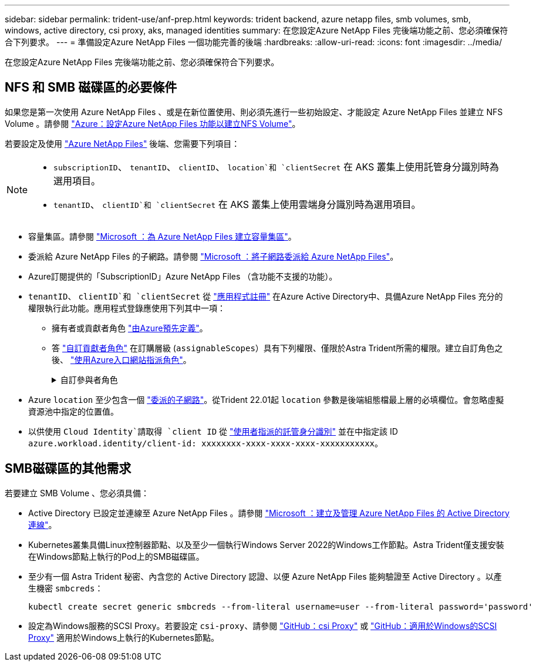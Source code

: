 ---
sidebar: sidebar 
permalink: trident-use/anf-prep.html 
keywords: trident backend, azure netapp files, smb volumes, smb, windows, active directory, csi proxy, aks, managed identities 
summary: 在您設定Azure NetApp Files 完後端功能之前、您必須確保符合下列要求。 
---
= 準備設定Azure NetApp Files 一個功能完善的後端
:hardbreaks:
:allow-uri-read: 
:icons: font
:imagesdir: ../media/


[role="lead"]
在您設定Azure NetApp Files 完後端功能之前、您必須確保符合下列要求。



== NFS 和 SMB 磁碟區的必要條件

如果您是第一次使用 Azure NetApp Files 、或是在新位置使用、則必須先進行一些初始設定、才能設定 Azure NetApp Files 並建立 NFS Volume 。請參閱 https://docs.microsoft.com/en-us/azure/azure-netapp-files/azure-netapp-files-quickstart-set-up-account-create-volumes["Azure：設定Azure NetApp Files 功能以建立NFS Volume"^]。

若要設定及使用 https://azure.microsoft.com/en-us/services/netapp/["Azure NetApp Files"^] 後端、您需要下列項目：

[NOTE]
====
* `subscriptionID`、 `tenantID`、 `clientID`、 `location`和 `clientSecret` 在 AKS 叢集上使用託管身分識別時為選用項目。
* `tenantID`、 `clientID`和 `clientSecret` 在 AKS 叢集上使用雲端身分識別時為選用項目。


====
* 容量集區。請參閱 link:https://learn.microsoft.com/en-us/azure/azure-netapp-files/azure-netapp-files-set-up-capacity-pool["Microsoft ：為 Azure NetApp Files 建立容量集區"^]。
* 委派給 Azure NetApp Files 的子網路。請參閱 link:https://learn.microsoft.com/en-us/azure/azure-netapp-files/azure-netapp-files-delegate-subnet["Microsoft ：將子網路委派給 Azure NetApp Files"^]。
* Azure訂閱提供的「SubscriptionID」Azure NetApp Files （含功能不支援的功能）。
* `tenantID`、 `clientID`和 `clientSecret` 從 link:https://docs.microsoft.com/en-us/azure/active-directory/develop/howto-create-service-principal-portal["應用程式註冊"^] 在Azure Active Directory中、具備Azure NetApp Files 充分的權限執行此功能。應用程式登錄應使用下列其中一項：
+
** 擁有者或貢獻者角色 link:https://docs.microsoft.com/en-us/azure/role-based-access-control/built-in-roles["由Azure預先定義"^]。
** 答 link:https://learn.microsoft.com/en-us/azure/role-based-access-control/custom-roles-portal["自訂貢獻者角色"] 在訂購層級 (`assignableScopes`）具有下列權限、僅限於Astra Trident所需的權限。建立自訂角色之後、 link:https://learn.microsoft.com/en-us/azure/role-based-access-control/role-assignments-portal["使用Azure入口網站指派角色"^]。
+
.自訂參與者角色
[%collapsible]
====
[source, JSON]
----
{
    "id": "/subscriptions/<subscription-id>/providers/Microsoft.Authorization/roleDefinitions/<role-definition-id>",
    "properties": {
        "roleName": "custom-role-with-limited-perms",
        "description": "custom role providing limited permissions",
        "assignableScopes": [
            "/subscriptions/<subscription-id>"
        ],
        "permissions": [
            {
                "actions": [
                    "Microsoft.NetApp/netAppAccounts/capacityPools/read",
                    "Microsoft.NetApp/netAppAccounts/capacityPools/write",
                    "Microsoft.NetApp/netAppAccounts/capacityPools/volumes/read",
                    "Microsoft.NetApp/netAppAccounts/capacityPools/volumes/write",
                    "Microsoft.NetApp/netAppAccounts/capacityPools/volumes/delete",
                    "Microsoft.NetApp/netAppAccounts/capacityPools/volumes/snapshots/read",
                    "Microsoft.NetApp/netAppAccounts/capacityPools/volumes/snapshots/write",
                    "Microsoft.NetApp/netAppAccounts/capacityPools/volumes/snapshots/delete",
                    "Microsoft.NetApp/netAppAccounts/capacityPools/volumes/MountTargets/read",
                    "Microsoft.Network/virtualNetworks/read",
                    "Microsoft.Network/virtualNetworks/subnets/read",
                    "Microsoft.Features/featureProviders/subscriptionFeatureRegistrations/read",
                    "Microsoft.Features/featureProviders/subscriptionFeatureRegistrations/write",
                    "Microsoft.Features/featureProviders/subscriptionFeatureRegistrations/delete",
                    "Microsoft.Features/features/read",
                    "Microsoft.Features/operations/read",
                    "Microsoft.Features/providers/features/read",
                    "Microsoft.Features/providers/features/register/action",
                    "Microsoft.Features/providers/features/unregister/action",
                    "Microsoft.Features/subscriptionFeatureRegistrations/read"
                ],
                "notActions": [],
                "dataActions": [],
                "notDataActions": []
            }
        ]
    }
}
----
====


* Azure `location` 至少包含一個 https://docs.microsoft.com/en-us/azure/azure-netapp-files/azure-netapp-files-delegate-subnet["委派的子網路"^]。從Trident 22.01起 `location` 參數是後端組態檔最上層的必填欄位。會忽略虛擬資源池中指定的位置值。
* 以供使用 `Cloud Identity`請取得 `client ID` 從 https://learn.microsoft.com/en-us/entra/identity/managed-identities-azure-resources/how-manage-user-assigned-managed-identities["使用者指派的託管身分識別"^] 並在中指定該 ID `azure.workload.identity/client-id: xxxxxxxx-xxxx-xxxx-xxxx-xxxxxxxxxxx`。




== SMB磁碟區的其他需求

若要建立 SMB Volume 、您必須具備：

* Active Directory 已設定並連線至 Azure NetApp Files 。請參閱 link:https://learn.microsoft.com/en-us/azure/azure-netapp-files/create-active-directory-connections["Microsoft ：建立及管理 Azure NetApp Files 的 Active Directory 連線"^]。
* Kubernetes叢集具備Linux控制器節點、以及至少一個執行Windows Server 2022的Windows工作節點。Astra Trident僅支援安裝在Windows節點上執行的Pod上的SMB磁碟區。
* 至少有一個 Astra Trident 秘密、內含您的 Active Directory 認證、以便 Azure NetApp Files 能夠驗證至 Active Directory 。以產生機密 `smbcreds`：
+
[listing]
----
kubectl create secret generic smbcreds --from-literal username=user --from-literal password='password'
----
* 設定為Windows服務的SCSI Proxy。若要設定 `csi-proxy`、請參閱 link:https://github.com/kubernetes-csi/csi-proxy["GitHub：csi Proxy"^] 或 link:https://github.com/Azure/aks-engine/blob/master/docs/topics/csi-proxy-windows.md["GitHub：適用於Windows的SCSI Proxy"^] 適用於Windows上執行的Kubernetes節點。

